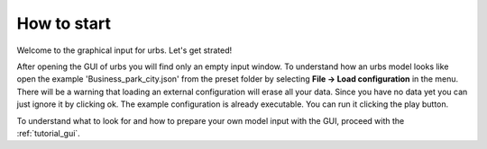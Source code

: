 How to start
============
Welcome to the graphical input for urbs. Let's get strated!

After opening the GUI of urbs you will find only an empty input window. To
understand how an urbs model looks like open the example
'Business_park_city.json' from the preset folder by selecting
**File -> Load configuration** in the menu. There will be a warning that
loading an external configuration will erase all your data. Since you have no
data yet you can just ignore it by clicking ok. The example configuration is
already executable. You can run it clicking the play button.

To understand what to look for and how to prepare your own model input with the
GUI, proceed with the :ref:`tutorial_gui`.    
